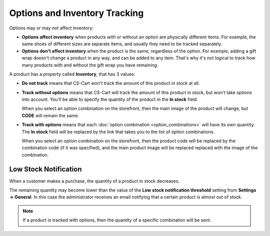 ******************************
Options and Inventory Tracking
******************************

Options may or may not affect inventory:

* **Options affect inventory** when products with or without an option are physically different items. For example, the same shoes of different sizes are separate items, and usually they need to be tracked separately.

* **Options don't affect inventory** when the product is the same, regardless of the option. For example, adding a gift wrap doesn't change a product in any way, and can be added to any item. That's why it's not logical to track how many products with and without the gift wrap you have remaining.

A product has a property called **Inventory**, that has 3 values: 

* **Do not track** means that CS-Cart won't track the amount of this product in stock at all.

* **Track without options** means that CS-Cart will track the amount of this product in stock, but won't take options into account. You'll be able to specify the quantity of the product in the **In stock** field.

  When you select an option combination on the storefront, then the main image of the product will change, but **CODE** will remain the same.

* **Track with options** means that each :doc:`option combination <option_combinations>` will have its own quantity. The **In stock** field will be replaced by the link that takes you to the list of option combinations.

  When you select an option combination on the storefront, then the product code will be replaced by the combination code (if it was specified), and the main product image will be replaced replaced with the image of the combination.

======================
Low Stock Notification
======================

When a customer makes a purchase, the quantity of a product in stock decreases.

The remaining quantity may become lower than the value of the **Low stock notification threshold** setting from **Settings → General**. In this case the administrator receives an email notifying that a certain product is almost out of stock.

.. note::

    If a product is tracked with options, then the quantity of a specific combination will be sent. 
  
